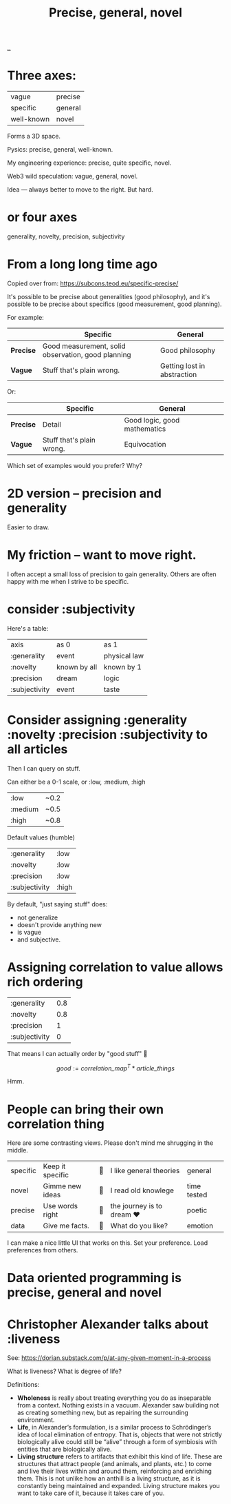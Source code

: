 :PROPERTIES:
:ID: 91a1d66d-2132-4acf-994a-e0bec32e8c6a
:END:
#+title: Precise, general, novel

[[./..][..]]

* Three axes:

| vague      | precise |
| specific   | general |
| well-known | novel   |

Forms a 3D space.

Pysics: precise, general, well-known.

My engineering experience: precise, quite specific, novel.

Web3 wild speculation: vague, general, novel.

Idea --- always better to move to the right.
But hard.
* or four axes
generality, novelty, precision, subjectivity
* From a long long time ago
Copied over from: https://subcons.teod.eu/specific-precise/

It's possible to be precise about generalities (good philosophy), and it's possible to be precise about specifics (good measurement, good planning).

For example:

|           | *Specific*                                         | *General*                   |
|-----------+----------------------------------------------------+-----------------------------|
| *Precise* | Good measurement, solid observation, good planning | Good philosophy             |
| *Vague*   | Stuff that's plain wrong.                          | Getting lost in abstraction |

Or:

|           | *Specific*                | *General*                    |
|-----------+---------------------------+------------------------------|
| *Precise* | Detail                    | Good logic, good mathematics |
| *Vague*   | Stuff that's plain wrong. | Equivocation                 |

Which set of examples would you prefer? Why?
* 2D version -- precision and generality
Easier to draw.
* My friction -- want to move right.
I often accept a small loss of precision to gain generality.
Others are often happy with me when I strive to be specific.
* consider :subjectivity
Here's a table:

| axis          | as 0         | as 1         |
| :generality   | event        | physical law |
| :novelty      | known by all | known by 1   |
| :precision    | dream        | logic        |
| :subjectivity | event        | taste        |
* Consider assigning :generality :novelty :precision :subjectivity to all articles
Then I can query on stuff.

Can either be a 0-1 scale, or :low, :medium, :high

| :low    | ~0.2 |
| :medium | ~0.5 |
| :high   | ~0.8 |

Default values (humble)

| :generality   | :low  |
| :novelty      | :low  |
| :precision    | :low  |
| :subjectivity | :high |

By default, "just saying stuff" does:

- not generalize
- doesn't provide anything new
- is vague
- and subjective.

* Assigning correlation to value allows rich ordering

| :generality   | 0.8 |
| :novelty      | 0.8 |
| :precision    |   1 |
| :subjectivity |   0 |

That means I can actually order by "good stuff" 🤔

$$
good := \textit{correlation_map}^T * \textit{article_things}
$$

Hmm.
* People can bring their own correlation thing
Here are some contrasting views.
Please don't mind me shrugging in the middle.

| specific | Keep it specific | 🤷 | I like general theories  | general     |
| novel    | Gimme new ideas  | 🤷 | I read old knowlege      | time tested |
| precise  | Use words right  | 🤷 | the journey is to dream ❤️ | poetic      |
| data     | Give me facts.   | 🤷 | What do you like?        | emotion     |

I can make a nice little UI that works on this.
Set your preference.
Load preferences from others.
* Data oriented programming is precise, general and novel
* Christopher Alexander talks about :liveness
See: https://dorian.substack.com/p/at-any-given-moment-in-a-process

What is liveness? What is degree of life?

Definitions:

- *Wholeness* is really about treating everything you do as inseparable from a context.
  Nothing exists in a vacuum.
  Alexander saw building not as creating something new, but as repairing the surrounding environment.
- *Life*, in Alexander’s formulation, is a similar process to Schrödinger’s idea of local elimination of entropy.
  That is, objects that were not strictly biologically alive could still be “alive” through a form of symbiosis with
  entities that are biologically alive.
- *Living structure* refers to artifacts that exhibit this kind of life.
  These are structures that attract people (and animals, and plants, etc.) to come and live their lives within and around them, reinforcing and enriching them.
  This is not unlike how an anthill is a living structure, as it is constantly being maintained and expanded.
  Living structure makes you want to take care of it, because it takes care of you.
